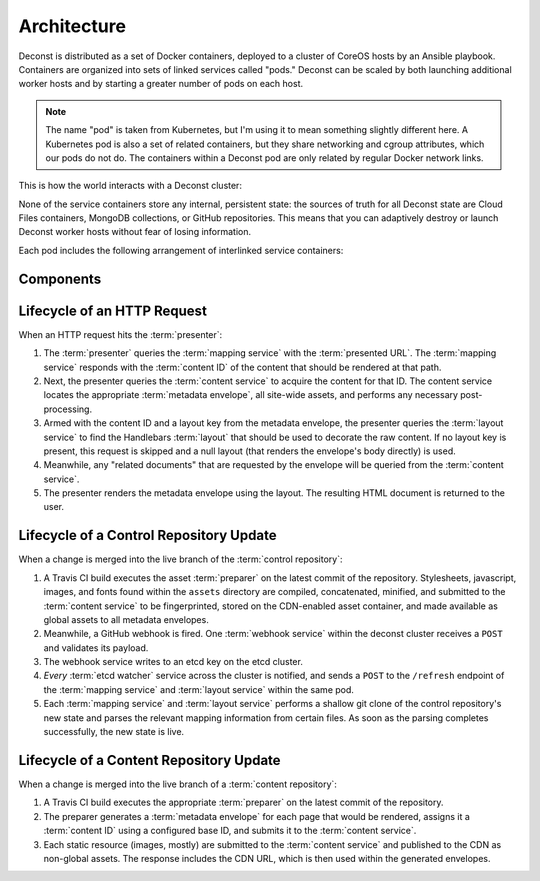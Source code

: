 Architecture
============

Deconst is distributed as a set of Docker containers, deployed to a cluster of CoreOS hosts by an Ansible playbook. Containers are organized into sets of linked services called "pods." Deconst can be scaled by both launching additional worker hosts and by starting a greater number of pods on each host.

.. note::

  The name "pod" is taken from Kubernetes, but I'm using it to mean something slightly different here. A Kubernetes pod is also a set of related containers, but they share networking and cgroup attributes, which our pods do not do. The containers within a Deconst pod are only related by regular Docker network links.

This is how the world interacts with a Deconst cluster:

.. image:: /_images/deconst-external.png

None of the service containers store any internal, persistent state: the sources of truth for all Deconst state are Cloud Files containers, MongoDB collections, or GitHub repositories. This means that you can adaptively destroy or launch Deconst worker hosts without fear of losing information.

Each pod includes the following arrangement of interlinked service containers:

.. image:: /_images/deconst-internal.png

Components
----------

.. glossary::

  preparer
    Process responsible for converting a :term:`content repository` into a directory tree of
    :term:`metadata envelopes`, each of which contains one page of rendered HTML and associated
    metadata.

    If the current branch is live, the generated envelopes are then submitted to the
    :term:`content service` for storage and indexing. Otherwise, a local :term:`presenter` is
    invoked to complete a full build of this subtree of the final site, which is then published to
    CDN and linked on the pull request.

    There will be one preparer for each supported format of :term:`content repository`; initially,
    Sphinx and Jekyll. The preparer will be executed by a CI/CD system on each commit to the
    repository.

  content service
    Service that accepts submissions and queries for the most recent :term:`metadata envelope`
    associated with a specific :term:`content ID`. Content submitted here will have its structure
    validated and indexed.

  mapping service
    Given a :term:`presented URL`, return the corresponding :term:`content ID`, or an alternate
    destination to use as a redirect target. Uses the latest version of the :term:`control
    repository` as a source of truth for performing the association.

  layout service
    Given a :term:`presented URL`, return the Handlebars template that should be used to render the
    corresponding final page. Uses the latest version of the :term:`control repository` as a source
    of truth for both associating a layout with a specific page, and for the layout templates
    themselves.

  webhook service
    Listen for webhook notifications from the control repository. When a push has been performed, the webhook service updates a known key in etcd. Effectively, this will broadcast the change to every :term:`etcd watcher` across the entire cluster.

  etcd watcher
    When *any* :term:`webhook service` has received a push notification, perform a ``POST`` against both the :term:`mapping service` and :term:`layout service` within the same pod, to prompt each to refresh its view of the :term:`control repository`.

  presenter
    Accept HTTP requests from users. Map the requested :term:`presented URL` to :term:`content ID`
    by querying the :term:`mapping service`, then access the requested :term:`metadata envelope`
    using the :term:`content service`. Inject the envelope into an appropriate :term:`layout` and send the final HTML back in an HTTP response.

Lifecycle of an HTTP Request
----------------------------

When an HTTP request hits the :term:`presenter`:

1. The :term:`presenter` queries the :term:`mapping service` with the :term:`presented URL`. The :term:`mapping service` responds with the :term:`content ID` of the content that should be rendered at that path.
2. Next, the presenter queries the :term:`content service` to acquire the content for that ID. The content service locates the appropriate :term:`metadata envelope`, all site-wide assets, and performs any necessary post-processing.
3. Armed with the content ID and a layout key from the metadata envelope, the presenter queries the :term:`layout service` to find the Handlebars :term:`layout` that should be used to decorate the raw content. If no layout key is present, this request is skipped and a null layout (that renders the envelope's body directly) is used.
4. Meanwhile, any "related documents" that are requested by the envelope will be queried from the :term:`content service`.
5. The presenter renders the metadata envelope using the layout. The resulting HTML document is returned to the user.

Lifecycle of a Control Repository Update
----------------------------------------

When a change is merged into the live branch of the :term:`control repository`:

1. A Travis CI build executes the asset :term:`preparer` on the latest commit of the repository. Stylesheets, javascript, images, and fonts found within the ``assets`` directory are compiled, concatenated, minified, and submitted to the :term:`content service` to be fingerprinted, stored on the CDN-enabled asset container, and made available as global assets to all metadata envelopes.
2. Meanwhile, a GitHub webhook is fired. One :term:`webhook service` within the deconst cluster receives a ``POST`` and validates its payload.
3. The webhook service writes to an etcd key on the etcd cluster.
4. *Every* :term:`etcd watcher` service across the cluster is notified, and sends a ``POST`` to the ``/refresh`` endpoint of the :term:`mapping service` and :term:`layout service` within the same pod.
5. Each :term:`mapping service` and :term:`layout service` performs a shallow git clone of the control repository's new state and parses the relevant mapping information from certain files. As soon as the parsing completes successfully, the new state is live.

Lifecycle of a Content Repository Update
----------------------------------------

When a change is merged into the live branch of a :term:`content repository`:

1. A Travis CI build executes the appropriate :term:`preparer` on the latest commit of the repository.
2. The preparer generates a :term:`metadata envelope` for each page that would be rendered, assigns it a :term:`content ID` using a configured base ID, and submits it to the :term:`content service`.
3. Each static resource (images, mostly) are submitted to the :term:`content service` and published to the CDN as non-global assets. The response includes the CDN URL, which is then used within the generated envelopes.
